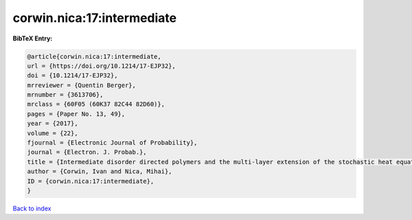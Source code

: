 corwin.nica:17:intermediate
===========================

.. :cite:t:`corwin.nica:17:intermediate`

.. bibliography:: ../../All.bib

**BibTeX Entry:**

.. code-block:: bibtex

   @article{corwin.nica:17:intermediate,
   url = {https://doi.org/10.1214/17-EJP32},
   doi = {10.1214/17-EJP32},
   mrreviewer = {Quentin Berger},
   mrnumber = {3613706},
   mrclass = {60F05 (60K37 82C44 82D60)},
   pages = {Paper No. 13, 49},
   year = {2017},
   volume = {22},
   fjournal = {Electronic Journal of Probability},
   journal = {Electron. J. Probab.},
   title = {Intermediate disorder directed polymers and the multi-layer extension of the stochastic heat equation},
   author = {Corwin, Ivan and Nica, Mihai},
   ID = {corwin.nica:17:intermediate},
   }

`Back to index <../index>`_
